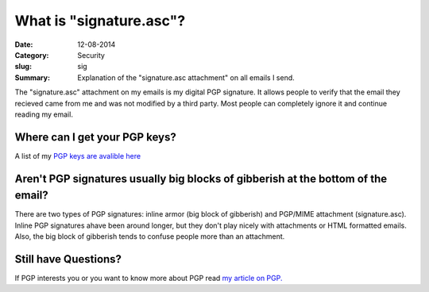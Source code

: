 What is "signature.asc"?
########################

:Date:		12-08-2014
:Category:	Security
:slug:      sig
:Summary: 	Explanation of the "signature.asc attachment" on all emails I send. 

The "signature.asc" attachment on my emails is my digital PGP signature. It allows people to verify that the email they recieved came from me and was not modified by a third party. Most people can completely ignore it and continue reading my email.

Where can I get your PGP keys?
------------------------------
A list of my `PGP keys are avalible here`__

__ {filename}/pages/pgp.md

Aren't PGP signatures usually big blocks of gibberish at the bottom of the email?
---------------------------------------------------------------------------------
There are two types of PGP signatures: inline armor (big block of gibberish) and PGP/MIME attachment (signature.asc). Inline PGP signatures ahave been around longer, but they don't play nicely with attachments or HTML formatted emails. Also, the big block of gibberish tends to confuse people more than an attachment. 

Still have Questions?
---------------------
If PGP interests you or you want to know more about PGP read `my article on PGP.`__ 

__ {filename}/pgp.rst
